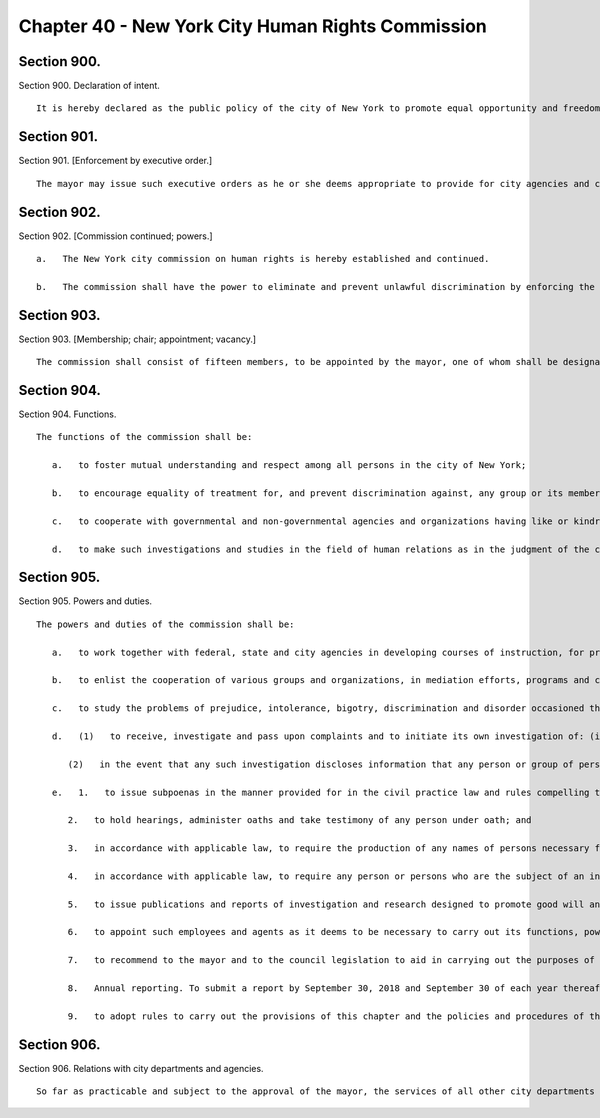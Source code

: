 Chapter 40 - New York City Human Rights Commission
=================
Section 900.
----------

Section 900. Declaration of intent. ::


	   It is hereby declared as the public policy of the city of New York to promote equal opportunity and freedom from unlawful discrimination through the provisions of the city's human rights law, chapter 1 of title 8 of the administrative code of the city of New York.




Section 901.
----------

Section 901. [Enforcement by executive order.] ::


	   The mayor may issue such executive orders as he or she deems appropriate to provide for city agencies and contractors to act in accordance with the policy set forth in this chapter.




Section 902.
----------

Section 902. [Commission continued; powers.] ::


	   a.   The New York city commission on human rights is hereby established and continued.
	
	   b.   The commission shall have the power to eliminate and prevent unlawful discrimination by enforcing the provisions of the New York city human rights law, and shall have general jurisdiction and power for such purposes. It may, in addition, take such other actions as may be provided by law against prejudice, intolerance, bigotry and unlawful discrimination.




Section 903.
----------

Section 903. [Membership; chair; appointment; vacancy.] ::


	   The commission shall consist of fifteen members, to be appointed by the mayor, one of whom shall be designated by the mayor as its chairperson and shall serve as such at the pleasure of the mayor. The chairperson shall devote his or her entire time to the chairperson's duties and shall not engage in any other occupation, profession or employment. Members other than the chairperson shall serve without compensation for a term of three years. In the event of the death or resignation of any member, his or her successor shall be appointed to serve for the term for which such member had been appointed.




Section 904.
----------

Section 904. Functions. ::


	   The functions of the commission shall be:
	
	      a.   to foster mutual understanding and respect among all persons in the city of New York;
	
	      b.   to encourage equality of treatment for, and prevent discrimination against, any group or its members;
	
	      c.   to cooperate with governmental and non-governmental agencies and organizations having like or kindred functions; and
	
	      d.   to make such investigations and studies in the field of human relations as in the judgment of the commission will aid in effectuating its general purposes.




Section 905.
----------

Section 905. Powers and duties. ::


	   The powers and duties of the commission shall be:
	
	      a.   to work together with federal, state and city agencies in developing courses of instruction, for presentation to city employees and in public and private schools, public libraries, museums and other suitable places, on techniques for achieving harmonious inter-group relations within the city of New York, and engage in other anti-discrimination activities;
	
	      b.   to enlist the cooperation of various groups and organizations, in mediation efforts, programs and campaigns devoted to eliminating group prejudice, intolerance, hate crimes, bigotry and discrimination;
	
	      c.   to study the problems of prejudice, intolerance, bigotry, discrimination and disorder occasioned thereby in all or any fields of human relationship;
	
	      d.   (1)   to receive, investigate and pass upon complaints and to initiate its own investigation of: (i) group-tensions, prejudice, intolerance, bigotry and disorder occasioned thereby, and (ii) unlawful discrimination against any person or group of persons, provided, however, that with respect to discrimination alleged to be committed by city officials or city agencies, such investigation shall be commenced after consultation with the mayor. Upon its own motion, to make, sign and file complaints alleging violations of the city's human rights law;
	
	         (2)   in the event that any such investigation discloses information that any person or group of persons may be engaged in a pattern or practice that results in the denial to any person or group of persons of the full enjoyment of any right secured by the human rights law, in addition to making, signing and filing a complaint upon its own motion pursuant to paragraph a* of this subdivision, to refer such information to the corporation counsel for the purpose of commencing a civil action pursuant to chapter four of title eight of the administrative code;
	
	      e.   1.   to issue subpoenas in the manner provided for in the civil practice law and rules compelling the attendance of witnesses and requiring the production of any evidence relating to any matter under investigation or any question before the commission, and to take proof with respect thereto;
	
	         2.   to hold hearings, administer oaths and take testimony of any person under oath; and
	
	         3.   in accordance with applicable law, to require the production of any names of persons necessary for the investigation of any institution, club or other place or provider of accommodation.
	
	         4.   in accordance with applicable law, to require any person or persons who are the subject of an investigation by the commission to preserve such records as are in the possession of such person or persons and to continue to make and keep the type of records that have been made and kept by such person or persons in the ordinary course of business within the previous year, which records are relevant to the determination whether such person or persons have committed unlawful discriminatory practices with respect to activities in the city;
	
	         5.   to issue publications and reports of investigation and research designed to promote good will and minimize or eliminate prejudice, intolerance, bigotry, discrimination and disorder occasioned thereby;
	
	         6.   to appoint such employees and agents as it deems to be necessary to carry out its functions, powers and duties: provided, however, that the commission shall not delegate its power to adopt rules, and provided further, that the commission's power to order that records be preserved or made and kept and the commission's power to determine that a respondent has engaged in an unlawful discriminatory practice and to issue an order for such relief as is necessary and proper shall be delegated only to members of the commission. The expenses for the carrying on of the commission's activities shall be paid out of the funds in the city treasury. The commission's appointment and assignment powers as set forth in this subdivision may be exercised by the chairperson of the commission;
	
	         7.   to recommend to the mayor and to the council legislation to aid in carrying out the purposes of this chapter;
	
	         8.   Annual reporting. To submit a report by September 30, 2018 and September 30 of each year thereafter to the mayor and the speaker of the council. Such report shall be published in the City Record and shall include information for the previous fiscal year regarding: (i) inquiries received by the commission from the public; (ii) investigations initiated by the commission; (iii) complaints filed with the commission; and (iv) education and outreach efforts made by the commission.
	
	         9.   to adopt rules to carry out the provisions of this chapter and the policies and procedures of the commission in connection therewith.
	
	




Section 906.
----------

Section 906. Relations with city departments and agencies. ::


	   So far as practicable and subject to the approval of the mayor, the services of all other city departments and agencies shall be made available by their respective head to the commission for the carrying out of the functions herein stated. The head of any department or agency shall furnish information in the possession of such department or agency when the commission so requests. The corporation counsel, upon request of the chairperson, may assign counsel to assist the commission in the conduct of its investigative or prosecutorial functions.




